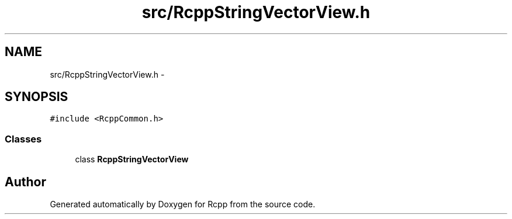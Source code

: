 .TH "src/RcppStringVectorView.h" 3 "2 Jan 2010" "Rcpp" \" -*- nroff -*-
.ad l
.nh
.SH NAME
src/RcppStringVectorView.h \- 
.SH SYNOPSIS
.br
.PP
\fC#include <RcppCommon.h>\fP
.br

.SS "Classes"

.in +1c
.ti -1c
.RI "class \fBRcppStringVectorView\fP"
.br
.in -1c
.SH "Author"
.PP 
Generated automatically by Doxygen for Rcpp from the source code.
